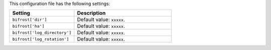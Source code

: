 .. The contents of this file are included in multiple topics.
.. This file should not be changed in a way that hinders its ability to appear in multiple documentation sets.

This configuration file has the following settings:

.. list-table::
   :widths: 200 300
   :header-rows: 1

   * - Setting
     - Description
   * - ``bifrost['dir']``
     - Default value: ``xxxxx``.
   * - ``bifrost['ha']``
     - Default value: ``xxxxx``.
   * - ``bifrost['log_directory']``
     - Default value: ``xxxxx``.
   * - ``bifrost['log_rotation']``
     - Default value: ``xxxxx``.